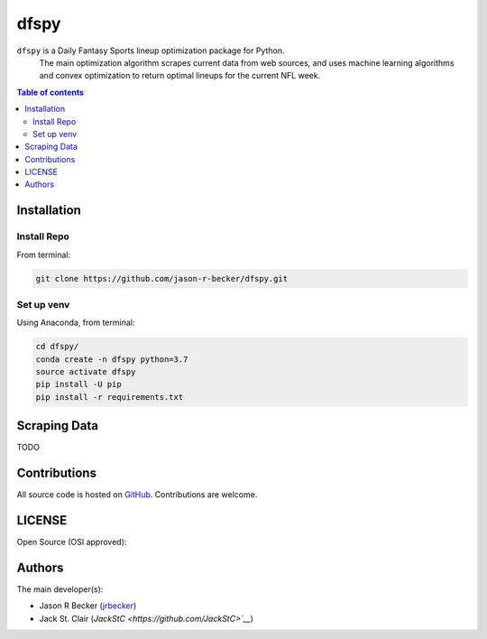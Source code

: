 dfspy
=====

|python-Versions| |LICENSE|

``dfspy`` is a Daily Fantasy Sports lineup optimization package for Python.
 The main optimization algorithm scrapes current data from web sources,
 and uses machine learning algorithms and convex optimization to return
 optimal lineups for the current NFL week.

.. contents:: Table of contents
   :backlinks: top
   :local:

Installation
------------

Install Repo
~~~~~~~~~~~~


From terminal:

.. code:: sh

   git clone https://github.com/jason-r-becker/dfspy.git


Set up venv
~~~~~~~~~~~

Using Anaconda, from terminal:

.. code:: sh

   cd dfspy/
   conda create -n dfspy python=3.7
   source activate dfspy
   pip install -U pip
   pip install -r requirements.txt


Scraping Data
-------------

TODO

Contributions
-------------

|GitHub-Commits| |GitHub-Issues| |GitHub-PRs|

All source code is hosted on `GitHub <https://github.com/jason-r-becker/dfspy>`__.
Contributions are welcome.


LICENSE
-------

Open Source (OSI approved): |LICENSE|


Authors
-------

The main developer(s):

- Jason R Becker (`jrbecker <https://github.com/jason-r-becker>`__)
- Jack St. Clair (`JackStC <https://github.com/JackStC>`__`)

.. |GitHub-Status| image:: https://img.shields.io/github/tag/jason-r-becker/dfspy.svg?maxAge=86400
   :target: https://github.com/jason-r-becker/dfspy/releases
.. |GitHub-Forks| image:: https://img.shields.io/github/forks/jason-r-becker/dfspy.svg
   :target: https://github.com/jason-r-becker/dfspy/network
.. |GitHub-Stars| image:: https://img.shields.io/github/stars/jason-r-becker/dfspy.svg
   :target: https://github.com/jason-r-becker/dfspy/stargazers
.. |GitHub-Commits| image:: https://img.shields.io/github/commit-activity/jason-r-becker/dfspy.svg
   :target: https://github.com/jason-r-becker/dfspy/graphs/commit-activity
.. |GitHub-Issues| image:: https://img.shields.io/github/issues-closed/jason-r-becker/dfspy.svg
   :target: https://github.com/jason-r-becker/dfspy/issues
.. |GitHub-PRs| image:: https://img.shields.io/github/issues-pr-closed/jason-r-becker/dfspy.svg
   :target: https://github.com/jason-r-becker/dfspy/pulls
.. |GitHub-Contributions| image:: https://img.shields.io/github/contributors/jason-r-becker/dfspy.svg
   :target: https://github.com/jason-r-becker/dfspy/graphs/contributors
.. |Python-Versions| image:: https://img.shields.io/badge/python-3.7-blue.svg
.. |LICENSE| image:: https://img.shields.io/pypi/l/dfspy.svg
   :target: https://raw.githubusercontent.com/jason-r-becker/dfspy/master/License.txt
